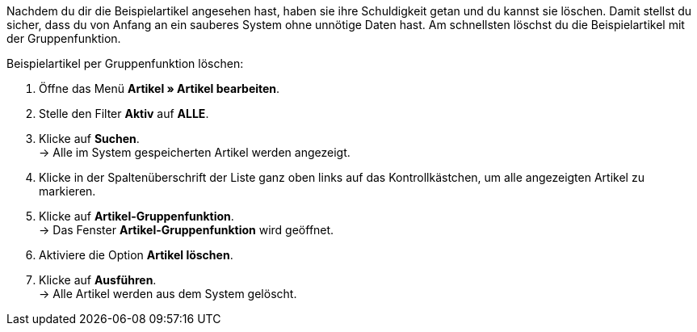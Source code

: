 Nachdem du dir die Beispielartikel angesehen hast, haben sie ihre Schuldigkeit getan und du kannst sie löschen. Damit stellst du sicher, dass du von Anfang an ein sauberes System ohne unnötige Daten hast. Am schnellsten löschst du die Beispielartikel mit der Gruppenfunktion.

[.instruction]
Beispielartikel per Gruppenfunktion löschen:

. Öffne das Menü *Artikel » Artikel bearbeiten*.
. Stelle den Filter *Aktiv* auf *ALLE*.
. Klicke auf *Suchen*. +
→ Alle im System gespeicherten Artikel werden angezeigt.
. Klicke in der Spaltenüberschrift der Liste ganz oben links auf das Kontrollkästchen, um alle angezeigten Artikel zu markieren.
. Klicke auf *Artikel-Gruppenfunktion*. +
→ Das Fenster *Artikel-Gruppenfunktion* wird geöffnet.
. Aktiviere die Option *Artikel löschen*.
. Klicke auf *Ausführen*. +
→ Alle Artikel werden aus dem System gelöscht.
